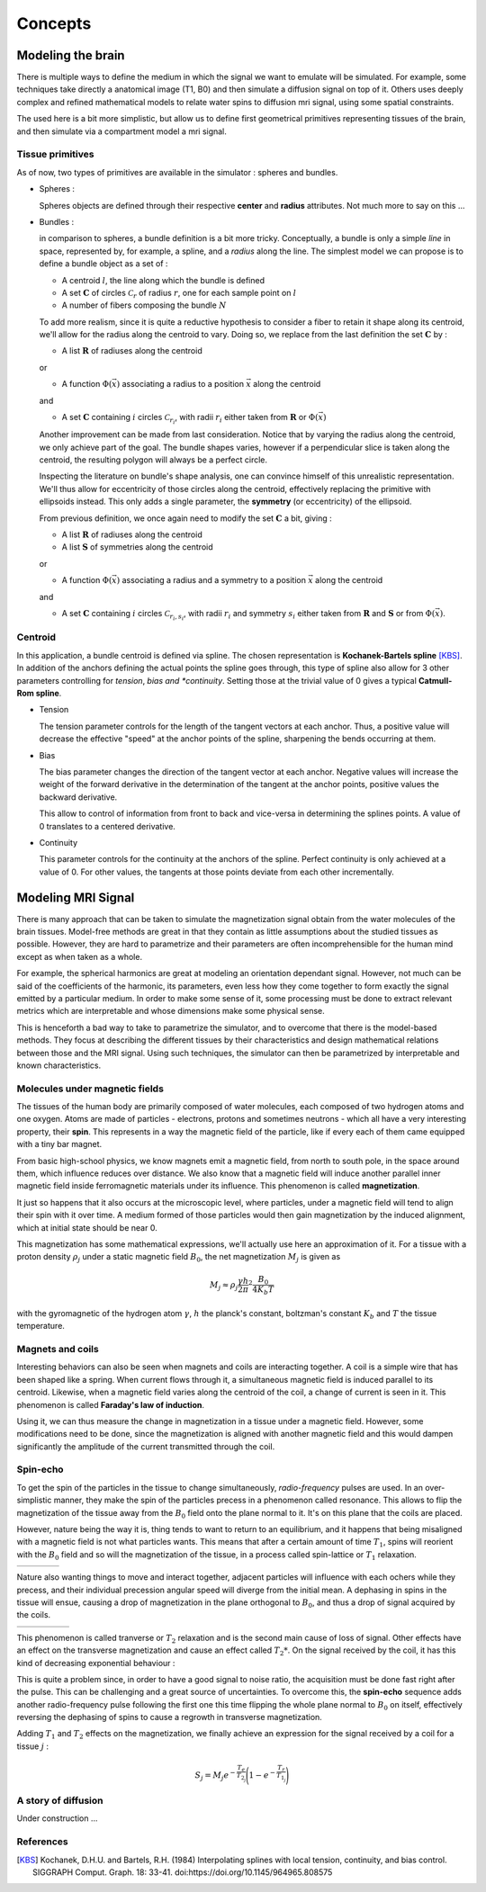 Concepts
========

Modeling the brain
------------------

There is multiple ways to define the medium in which the signal we want to emulate will
be simulated. For example, some techniques take directly a anatomical image (T1, B0) and
then simulate a diffusion signal on top of it. Others uses deeply complex and refined
mathematical models to relate water spins to diffusion mri signal, using some spatial
constraints.

The used here is a bit more simplistic, but allow us to define first geometrical primitives
representing tissues of the brain, and then simulate via a compartment model a mri signal.

Tissue primitives
_________________

As of now, two types of primitives are available in the simulator : spheres and bundles.

- Spheres :

  Spheres objects are defined through their respective **center** and **radius**
  attributes. Not much more to say on this ...

- Bundles :

  in comparison to spheres, a bundle definition is a bit more tricky. Conceptually, a bundle
  is only a simple *line* in space, represented by, for example, a spline, and a *radius*
  along the line. The simplest model we can propose is to define a bundle object as a set of :

  - A centroid :math:`l`, the line along which the bundle is defined
  - A set :math:`\mathbf{C}` of circles :math:`\mathcal{C}_r` of radius :math:`r`, one for
    each sample point on :math:`l`
  - A number of fibers composing the bundle :math:`N`

  .. image:: img/concepts/bundle_1.png
     :width: 600
     :align: center
     :alt: simple bundle with even radii circles on sample points

  To add more realism, since it is quite a reductive hypothesis to consider a fiber to retain
  it shape along its centroid, we'll allow for the radius along the centroid to vary. Doing so,
  we replace from the last definition the set :math:`\mathbf{C}` by :

  - A list :math:`\mathbf{R}` of radiuses along the centroid

  or

  - A function :math:`\Phi (\vec x)` associating a radius to a position :math:`\vec x`
    along the centroid

  and

  - A set :math:`\mathbf{C}` containing :math:`i` circles :math:`\mathcal{C}_{r_i}`, with
    radii :math:`r_i` either taken from :math:`\mathbf{R}` or :math:`\Phi (\vec x)`

  .. image:: img/concepts/bundle_2.png
     :width: 600
     :align: center
     :alt: Bundle with varying radii circles on sample points

  Another improvement can be made from last consideration. Notice that by varying the radius
  along the centroid, we only achieve part of the goal. The bundle shapes varies, however if
  a perpendicular slice is taken along the centroid, the resulting polygon will always be a
  perfect circle.

  Inspecting the literature on bundle's shape analysis, one can convince himself of this
  unrealistic representation. We'll thus allow for eccentricity of those circles along the
  centroid, effectively replacing the primitive with ellipsoids instead. This only adds a
  single parameter, the **symmetry** (or eccentricity) of the ellipsoid.

  .. image:: img/concepts/bundle_3.png
     :width: 600
     :align: center
     :alt: Bundle with varying radii and symmetry ellipsoids on sample points

  From previous definition, we once again need to modify the set :math:`\mathbf{C}` a bit,
  giving :

  - A list :math:`\mathbf{R}` of radiuses along the centroid
  - A list :math:`\mathbf{S}` of symmetries along the centroid

  or

  - A function :math:`\Phi (\vec x)` associating a radius and a symmetry to a position
    :math:`\vec x` along the centroid

  and

  - A set :math:`\mathbf{C}` containing :math:`i` circles :math:`\mathcal{C}_{r_i, s_i}`,
    with radii :math:`r_i` and symmetry :math:`s_i` either taken from :math:`\mathbf{R}`
    and :math:`\mathbf{S}` or from :math:`\Phi (\vec x)`.

Centroid
________

In this application, a bundle centroid is defined via spline. The chosen representation is
**Kochanek-Bartels spline** [KBS]_. In addition of the anchors defining the actual points the
spline goes through, this type of spline also allow for 3 other parameters controlling for
*tension*, *bias and *continuity*. Setting those at the trivial value of 0 gives a typical
**Catmull-Rom spline**.

- Tension

  The tension parameter controls for the length of the tangent vectors at each anchor. Thus,
  a positive value will decrease the effective "speed" at the anchor points of the spline,
  sharpening the bends occurring at them.

  .. image:: img/concepts/tension.gif
     :width: 400
     :align: center

- Bias

  The bias parameter changes the direction of the tangent vector at each anchor. Negative values
  will increase the weight of the forward derivative in the determination of the tangent at
  the anchor points, positive values the backward derivative.

  This allow to control of information from front to back and vice-versa in determining the
  splines points. A value of 0 translates to a centered derivative.

  .. image:: img/concepts/bias.gif
     :width: 400
     :align: center

- Continuity

  This parameter controls for the continuity at the anchors of the spline. Perfect continuity
  is only achieved at a value of 0. For other values, the tangents at those points deviate
  from each other incrementally.

  .. image:: img/concepts/continuity.gif
     :width: 400
     :align: center

Modeling MRI Signal
-------------------

There is many approach that can be taken to simulate the magnetization signal obtain from
the water molecules of the brain tissues. Model-free methods are great in that they contain
as little assumptions about the studied tissues as possible. However, they are hard to
parametrize and their parameters are often incomprehensible for the human mind except as
when taken as a whole.

For example, the spherical harmonics are great at modeling an orientation dependant
signal. However, not much can be said of the coefficients of the harmonic, its parameters,
even less how they come together to form exactly the signal emitted by a particular medium.
In order to make some sense of it, some processing must be done to extract relevant metrics
which are interpretable and whose dimensions make some physical sense.

This is henceforth a bad way to take to parametrize the simulator, and to overcome that there
is the model-based methods. They focus at describing the different tissues by their
characteristics and design mathematical relations between those and the MRI signal. Using such
techniques, the simulator can then be parametrized by interpretable and known characteristics.

Molecules under magnetic fields
_______________________________

The tissues of the human body are primarily composed of water molecules, each composed of two
hydrogen atoms and one oxygen. Atoms are made of particles - electrons, protons and sometimes
neutrons - which all have a very interesting property, their **spin**. This represents in a way
the magnetic field of the particle, like if every each of them came equipped with a tiny bar
magnet.

From basic high-school physics, we know magnets emit a magnetic field, from north to south pole,
in the space around them, which influence reduces over distance. We also know that a magnetic
field will induce another parallel inner magnetic field inside ferromagnetic materials
under its influence. This phenomenon is called **magnetization**.

It just so happens that it also occurs at the microscopic level, where particles, under a
magnetic field will tend to align their spin with it over time. A medium formed of those
particles would then gain magnetization by the induced alignment, which at initial state
should be near 0.

This magnetization has some mathematical expressions, we'll actually use here an approximation
of it. For a tissue with a proton density :math:`\rho_j` under a static magnetic field :math:`B_0`,
the net magnetization :math:`M_j` is given as

.. math:: M_j \approx \rho_j \frac{\gamma h}{2 \pi}^2 \frac{B_0}{4 K_b T}

with the gyromagnetic of the hydrogen atom :math:`\gamma`, :math:`h` the planck's constant,
boltzman's constant :math:`K_b` and :math:`T` the tissue temperature.

Magnets and coils
_________________

Interesting behaviors can also be seen when magnets and coils are interacting together. A coil
is a simple wire that has been shaped like a spring. When current flows through it, a simultaneous
magnetic field is induced parallel to its centroid. Likewise, when a magnetic field varies along
the centroid of the coil, a change of current is seen in it. This phenomenon is called
**Faraday's law of induction**.

.. image:: img/concepts/induction.gif
   :width: 400
   :align: center

Using it, we can thus measure the change in magnetization in a tissue under a magnetic field. However,
some modifications need to be done, since the magnetization is aligned with another magnetic field and
this would dampen significantly the amplitude of the current transmitted through the coil.

Spin-echo
_________

.. image:: img/concepts/90_pulse.gif
   :align: right
   :scale: 50%

To get the spin of the particles in the tissue to change simultaneously, *radio-frequency* pulses are
used. In an over-simplistic manner, they make the spin of the particles precess in a phenomenon
called resonance. This allows to flip the magnetization of the tissue away from the :math:`B_0`
field onto the plane normal to it. It's on this plane that the coils are placed.

However, nature being the way it is, thing tends to want to return to an equilibrium, and it happens
that being misaligned with a magnetic field is not what particles wants. This means that after a certain
amount of time :math:`T_1`, spins will reorient with the :math:`B_0` field and so will the magnetization
of the tissue, in a process called spin-lattice or :math:`T_1` relaxation.

.. list-table::
   :widths: 75 25

   * - .. image:: img/concepts/t1_relax.gif
          :align: center

     - .. image:: img/concepts/t1_precess.gif
          :align: center

Nature also wanting things to move and interact together, adjacent particles will influence with each
ochers while they precess, and their individual precession angular speed will diverge from the
initial mean. A dephasing in spins in the tissue will ensue, causing a drop of magnetization in the
plane orthogonal to :math:`B_0`, and thus a drop of signal acquired by the coils.

.. list-table::
   :widths: 80 20

   * - .. image:: img/concepts/t2_relax.gif
          :align: center

     - .. image:: img/concepts/t2_dephase.gif
          :align: center

This phenomenon is called tranverse or :math:`T_2` relaxation and is the second main cause of loss of
signal. Other effects have an effect on the transverse magnetization and cause an effect called
:math:`T_2*`. On the signal received by the coil, it has this kind of decreasing exponential
behaviour :

.. image:: img/concepts/t2_effect.png
   :width: 400
   :align: center

This is quite a problem since, in order to have a good signal to noise ratio, the acquisition must be
done fast right after the pulse. This can be challenging and a great source of uncertainties. To
overcome this, the **spin-echo** sequence adds another radio-frequency pulse following the first one
this time flipping the whole plane normal to :math:`B_0` on itself, effectively reversing the
dephasing of spins to cause a regrowth in transverse magnetization.

.. image:: img/concepts/spin_echo.gif
   :align: center

Adding :math:`T_1` and :math:`T_2` effects on the magnetization, we finally achieve an expression
for the signal received by a coil for a tissue :math:`j` :

.. math:: S_j = M_j e^{-\frac{T_e}{T_{2_j}}}\Bigg(1 - e^{-\frac{T_r}{T_{1_j}}}\Bigg)

A story of diffusion
____________________

Under construction ...

References
__________

.. [KBS] Kochanek, D.H.U. and Bartels, R.H. (1984)
   Interpolating splines with local tension, continuity, and bias control.
   SIGGRAPH Comput. Graph. 18: 33-41. doi:https://doi.org/10.1145/964965.808575
